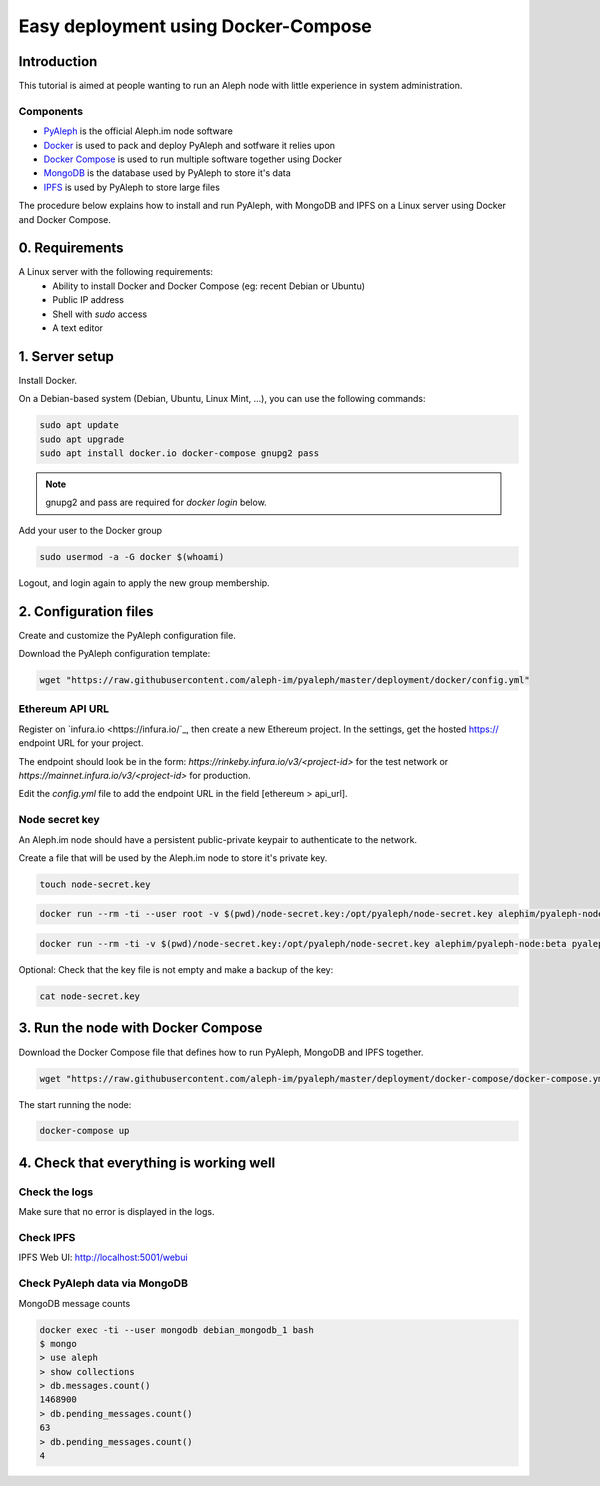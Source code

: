 ====================================
Easy deployment using Docker-Compose
====================================

Introduction
------------

This tutorial is aimed at people wanting to run an Aleph node with little experience in system administration.

----------
Components
----------

- `PyAleph <https://github.com/aleph-im/pyaleph>`_ is the official Aleph.im node software
- `Docker <https://www.docker.com>`_ is used to pack and deploy PyAleph and sotfware it relies upon
- `Docker Compose <https://docs.docker.com/compose/>`_ is used to run multiple software together using Docker
- `MongoDB <https://www.mongodb.com>`_ is the database used by PyAleph to store it's data
- `IPFS <https://ipfs.io/>`_ is used by PyAleph to store large files

The procedure below explains how to install and run PyAleph, with MongoDB and IPFS on a Linux server using
Docker and Docker Compose.

0. Requirements
---------------

A Linux server with the following requirements:
 - Ability to install Docker and Docker Compose (eg: recent Debian or Ubuntu)
 - Public IP address
 - Shell with `sudo` access
 - A text editor

1. Server setup
---------------

Install Docker.

On a Debian-based system (Debian, Ubuntu, Linux Mint, ...), you can use the following commands:

.. code-block:: bash

    sudo apt update
    sudo apt upgrade
    sudo apt install docker.io docker-compose gnupg2 pass

.. note::
    gnupg2 and pass are required for `docker login` below.

Add your user to the Docker group

.. code-block:: bash

    sudo usermod -a -G docker $(whoami)

Logout, and login again to apply the new group membership.

2. Configuration files
----------------------

Create and customize the PyAleph configuration file.

Download the PyAleph configuration template:

.. code-block:: bash

    wget "https://raw.githubusercontent.com/aleph-im/pyaleph/master/deployment/docker/config.yml"


----------------
Ethereum API URL
----------------

Register on `infura.io <https://infura.io/`_, then create a new Ethereum project.
In the settings, get the hosted https:// endpoint URL for your project.

The endpoint should look be in the form:
`https://rinkeby.infura.io/v3/<project-id>` for the test network or
`https://mainnet.infura.io/v3/<project-id>` for production.

Edit the `config.yml` file to add the endpoint URL in the field [ethereum > api_url].

---------------
Node secret key
---------------

An Aleph.im node should have a persistent public-private keypair to authenticate to the network.

Create a file that will be used by the Aleph.im node to store it's private key.

.. code-block:: bash

    touch node-secret.key


.. code-block:: bash

    docker run --rm -ti --user root -v $(pwd)/node-secret.key:/opt/pyaleph/node-secret.key alephim/pyaleph-node:beta chown aleph:aleph /opt/pyaleph/node-secret.key

.. code-block:: bash

    docker run --rm -ti -v $(pwd)/node-secret.key:/opt/pyaleph/node-secret.key alephim/pyaleph-node:beta pyaleph --gen-key


Optional: Check that the key file is not empty and make a backup of the key:

.. code-block:: bash

    cat node-secret.key


..
    ## Docker setup

    ### Create a personal access token on GitHub:
    - https://github.com/settings/tokens/new
    - Select `read:packages` then the button "Generate token"

    Login within Docker using the above access token:
    ```shell script
    docker login https://docker.pkg.github.com
    ```
    -->

3. Run the node with Docker Compose
-----------------------------------

Download the Docker Compose file that defines how to run PyAleph, MongoDB and IPFS together.

.. code-block:: bash

    wget "https://raw.githubusercontent.com/aleph-im/pyaleph/master/deployment/docker-compose/docker-compose.yml"

The start running the node:

.. code-block:: bash

    docker-compose up

4. Check that everything is working well
----------------------------------------

--------------
Check the logs
--------------

Make sure that no error is displayed in the logs.

----------
Check IPFS
----------

IPFS Web UI: http://localhost:5001/webui

------------------------------
Check PyAleph data via MongoDB
------------------------------

MongoDB message counts

.. code-block:: bash

    docker exec -ti --user mongodb debian_mongodb_1 bash
    $ mongo
    > use aleph
    > show collections
    > db.messages.count()
    1468900
    > db.pending_messages.count()
    63
    > db.pending_messages.count()
    4


